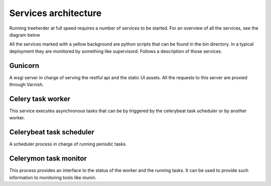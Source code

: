 Services architecture
=====================

Running treeherder at full speed requires a number of services to be started. For an overview of all the services, see the diagram below

.. image:: https://cacoo.com/diagrams/c5uZPojmQdR0QaDp-3D076.png

All the services marked with a yellow background are python scripts that can be found in the bin directory.
In a typical deployment they are monitored by something like supervisord.
Follows a description of those services.

Gunicorn
--------

A wsgi server in charge of serving the restful api and the static UI assets.
All the requests to this server are proxied through Varnish.

Celery task worker
------------------

This service executes asynchronous tasks that can be by triggered by the celerybeat task scheduler or by another worker.

Celerybeat task scheduler
-------------------------

A scheduler process in charge of running periodic tasks.

Celerymon task monitor
----------------------

This process provides an interface to the status of the worker and the running tasks. It can be used to provide such information
to monitoring tools like munin.
